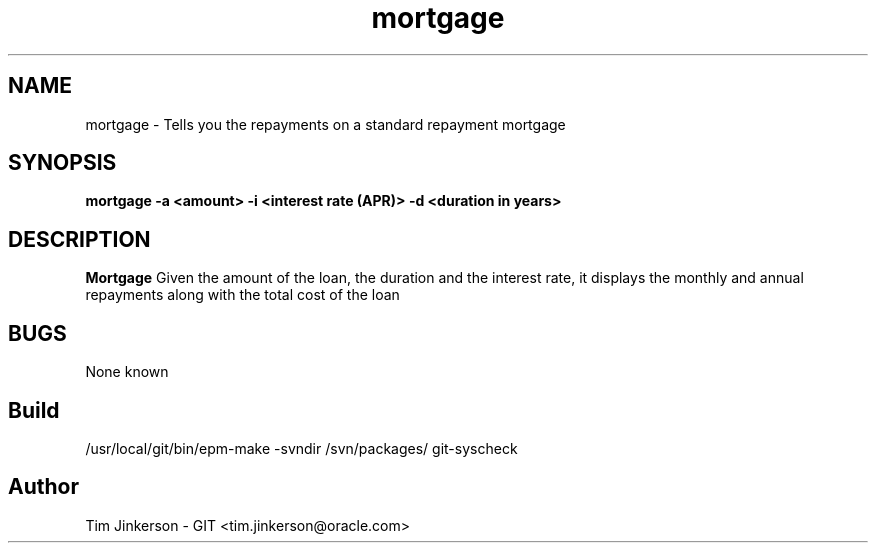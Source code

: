 .\" Process this file with
.\" groff -man -Tascii foo.1
.\"
.\" Convert to a pdf using 'man -t ./mortgage.man | ps2pdf - > .pdf'
.TH mortgage 1 "April 2017" "Mortgage Repayment Documentation"
.SH NAME
mortgage \- Tells you the repayments on a standard repayment mortgage
.SH SYNOPSIS
.B mortgage -a <amount> -i <interest rate (APR)> -d <duration in years>
.SH DESCRIPTION
.B Mortgage
Given the amount of the loan, the duration
and the interest rate, it displays the monthly and annual repayments
along with the total cost of the loan
.SH BUGS
None known
.SH Build
/usr/local/git/bin/epm-make -svndir /svn/packages/ git-syscheck
.SH Author
Tim Jinkerson - GIT <tim.jinkerson@oracle.com>

